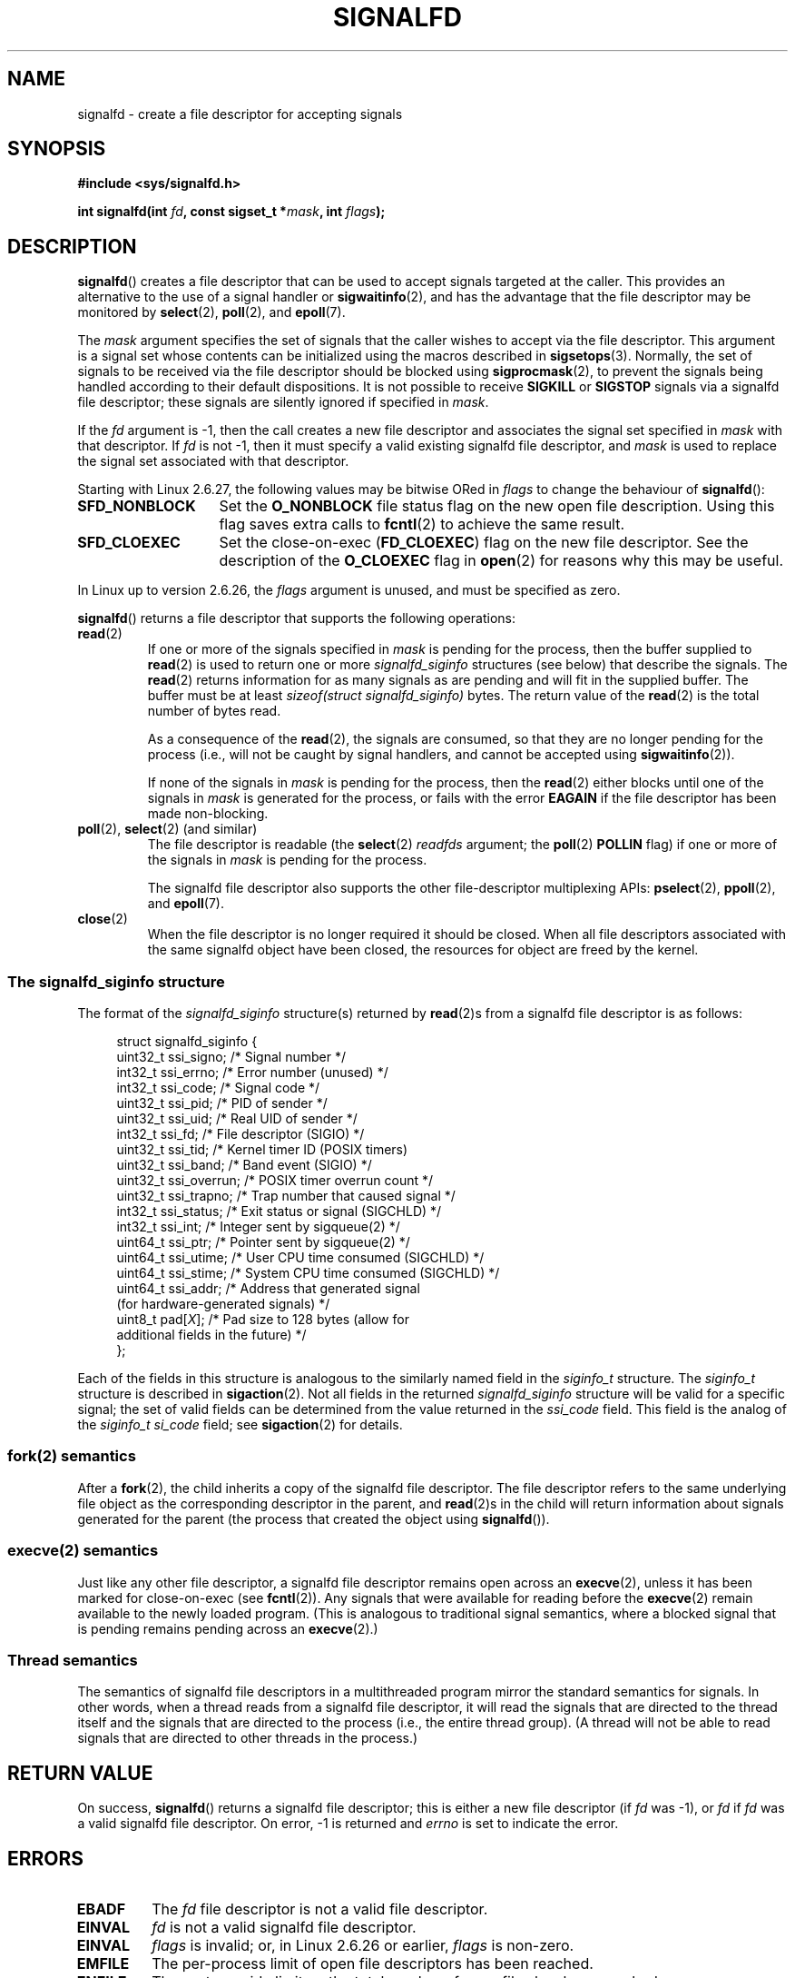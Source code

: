 .\" Copyright (C) 2008 Michael Kerrisk <mtk.manpages@gmail.com>
.\" starting from a version by Davide Libenzi <davidel@xmailserver.org>
.\"
.\" This program is free software; you can redistribute it and/or modify
.\" it under the terms of the GNU General Public License as published by
.\" the Free Software Foundation; either version 2 of the License, or
.\" (at your option) any later version.
.\"
.\" This program is distributed in the hope that it will be useful,
.\" but WITHOUT ANY WARRANTY; without even the implied warranty of
.\" MERCHANTABILITY or FITNESS FOR A PARTICULAR PURPOSE.  See the
.\" GNU General Public License for more details.
.\"
.\" You should have received a copy of the GNU General Public License
.\" along with this program; if not, write to the Free Software
.\" Foundation, Inc., 59 Temple Place, Suite 330, Boston,
.\" MA  02111-1307  USA
.\"
.TH SIGNALFD 2 2008-10-20 Linux "Linux Programmer's Manual"
.SH NAME
signalfd \- create a file descriptor for accepting signals
.SH SYNOPSIS
.B #include <sys/signalfd.h>
.sp
.BI "int signalfd(int " fd ", const sigset_t *" mask ", int " flags );
.SH DESCRIPTION
.BR signalfd ()
creates a file descriptor that can be used to accept signals
targeted at the caller.
This provides an alternative to the use of a signal handler or
.BR sigwaitinfo (2),
and has the advantage that the file descriptor may be monitored by
.BR select (2),
.BR poll (2),
and
.BR epoll (7).

The
.I mask
argument specifies the set of signals that the caller
wishes to accept via the file descriptor.
This argument is a signal set whose contents can be initialized
using the macros described in
.BR sigsetops (3).
Normally, the set of signals to be received via the
file descriptor should be blocked using
.BR sigprocmask (2),
to prevent the signals being handled according to their default
dispositions.
It is not possible to receive
.B SIGKILL
or
.B SIGSTOP
signals via a signalfd file descriptor;
these signals are silently ignored if specified in
.IR mask .

If the
.I fd
argument is \-1,
then the call creates a new file descriptor and associates the
signal set specified in
.I mask
with that descriptor.
If
.I fd
is not \-1,
then it must specify a valid existing signalfd file descriptor, and
.I mask
is used to replace the signal set associated with that descriptor.

Starting with Linux 2.6.27, the following values may be bitwise ORed in
.IR flags
to change the behaviour of
.BR signalfd ():
.TP 14
.B SFD_NONBLOCK
Set the
.BR O_NONBLOCK
file status flag on the new open file description.
Using this flag saves extra calls to
.BR fcntl (2)
to achieve the same result.
.TP
.B SFD_CLOEXEC
Set the close-on-exec
.RB ( FD_CLOEXEC )
flag on the new file descriptor.
See the description of the
.B O_CLOEXEC
flag in
.BR open (2)
for reasons why this may be useful.
.PP
In Linux up to version 2.6.26, the
.I flags
argument is unused, and must be specified as zero.


.BR signalfd ()
returns a file descriptor that supports the following operations:
.TP
.BR read (2)
If one or more of the signals specified in
.I mask
is pending for the process, then the buffer supplied to
.BR read (2)
is used to return one or more
.I signalfd_siginfo
structures (see below) that describe the signals.
The
.BR read (2)
returns information for as many signals as are pending and will
fit in the supplied buffer.
The buffer must be at least
.I "sizeof(struct signalfd_siginfo)"
bytes.
The return value of the
.BR read (2)
is the total number of bytes read.
.IP
As a consequence of the
.BR read (2),
the signals are consumed,
so that they are no longer pending for the process
(i.e., will not be caught by signal handlers,
and cannot be accepted using
.BR sigwaitinfo (2)).
.IP
If none of the signals in
.I mask
is pending for the process, then the
.BR read (2)
either blocks until one of the signals in
.I mask
is generated for the process,
or fails with the error
.B EAGAIN
if the file descriptor has been made non-blocking.
.TP
.BR poll "(2), " select "(2) (and similar)"
The file descriptor is readable
(the
.BR select (2)
.I readfds
argument; the
.BR poll (2)
.B POLLIN
flag)
if one or more of the signals in
.I mask
is pending for the process.
.IP
The signalfd file descriptor also supports the other file-descriptor
multiplexing APIs:
.BR pselect (2),
.BR ppoll (2),
and
.BR epoll (7).
.TP
.BR close (2)
When the file descriptor is no longer required it should be closed.
When all file descriptors associated with the same signalfd object
have been closed, the resources for object are freed by the kernel.
.SS The signalfd_siginfo structure
The format of the
.I signalfd_siginfo
structure(s) returned by
.BR read (2)s
from a signalfd file descriptor is as follows:
.in +4n
.nf

struct signalfd_siginfo {
    uint32_t ssi_signo;   /* Signal number */
    int32_t  ssi_errno;   /* Error number (unused) */
    int32_t  ssi_code;    /* Signal code */
    uint32_t ssi_pid;     /* PID of sender */
    uint32_t ssi_uid;     /* Real UID of sender */
    int32_t  ssi_fd;      /* File descriptor (SIGIO) */
    uint32_t ssi_tid;     /* Kernel timer ID (POSIX timers)
    uint32_t ssi_band;    /* Band event (SIGIO) */
    uint32_t ssi_overrun; /* POSIX timer overrun count */
    uint32_t ssi_trapno;  /* Trap number that caused signal */
.\" ssi_trapno is unused on most arches
    int32_t  ssi_status;  /* Exit status or signal (SIGCHLD) */
    int32_t  ssi_int;     /* Integer sent by sigqueue(2) */
    uint64_t ssi_ptr;     /* Pointer sent by sigqueue(2) */
    uint64_t ssi_utime;   /* User CPU time consumed (SIGCHLD) */
    uint64_t ssi_stime;   /* System CPU time consumed (SIGCHLD) */
    uint64_t ssi_addr;    /* Address that generated signal
                             (for hardware-generated signals) */
    uint8_t  pad[\fIX\fP];      /* Pad size to 128 bytes (allow for
                              additional fields in the future) */
};

.fi
.in
Each of the fields in this structure
is analogous to the similarly named field in the
.I siginfo_t
structure.
The
.I siginfo_t
structure is described in
.BR sigaction (2).
Not all fields in the returned
.I signalfd_siginfo
structure will be valid for a specific signal;
the set of valid fields can be determined from the value returned in the
.I ssi_code
field.
This field is the analog of the
.I siginfo_t
.I si_code
field; see
.BR sigaction (2)
for details.
.SS fork(2) semantics
After a
.BR fork (2),
the child inherits a copy of the signalfd file descriptor.
The file descriptor refers to the same underlying
file object as the corresponding descriptor in the parent,
and
.BR read (2)s
in the child will return information about signals generated
for the parent
(the process that created the object using
.BR signalfd ()).
.SS execve(2) semantics
Just like any other file descriptor,
a signalfd file descriptor remains open across an
.BR execve (2),
unless it has been marked for close-on-exec (see
.BR fcntl (2)).
Any signals that were available for reading before the
.BR execve (2)
remain available to the newly loaded program.
(This is analogous to traditional signal semantics,
where a blocked signal that is pending remains pending across an
.BR execve (2).)
.SS Thread semantics
The semantics of signalfd file descriptors in a multithreaded program
mirror the standard semantics for signals.
In other words,
when a thread reads from a signalfd file descriptor,
it will read the signals that are directed to the thread
itself and the signals that are directed to the process
(i.e., the entire thread group).
(A thread will not be able to read signals that are directed
to other threads in the process.)
.SH "RETURN VALUE"
On success,
.BR signalfd ()
returns a signalfd file descriptor;
this is either a new file descriptor (if
.I fd
was \-1), or
.I fd
if
.I fd
was a valid signalfd file descriptor.
On error, \-1 is returned and
.I errno
is set to indicate the error.
.SH ERRORS
.TP
.B EBADF
The
.I fd
file descriptor is not a valid file descriptor.
.TP
.B EINVAL
.I fd
is not a valid signalfd file descriptor.
.\" or, the
.\" .I sizemask
.\" argument is not equal to
.\" .IR sizeof(sigset_t) ;
.TP
.B EINVAL
.I flags
is invalid;
or, in Linux 2.6.26 or earlier,
.I flags
is non-zero.
.TP
.B EMFILE
The per-process limit of open file descriptors has been reached.
.TP
.B ENFILE
The system-wide limit on the total number of open files has been
reached.
.TP
.B ENODEV
Could not mount (internal) anonymous inode device.
.TP
.B ENOMEM
There was insufficient memory to create a new signalfd file descriptor.
.SH VERSIONS
.BR signalfd ()
is available on Linux since kernel 2.6.22.
Working support is provided in glibc since version 2.8.
.\" signalfd() is in glibc 2.7, but reportedly does not build
The
.BR signalfd4 ()
system call (see NOTES) is available on Linux since kernel 2.6.27.
.SH CONFORMING TO
.BR signalfd ()
and
.BR signalfd4 ()
are Linux-specific.
.SH NOTES
The underlying Linux system call requires an additional argument,
.IR "size_t sizemask" ,
which specifies the size of the
.I mask
argument.
The glibc
.BR signalfd ()
wrapper function does not include this argument,
since it provides the required value for the underlying system call.

A process can create multiple signalfd file descriptors.
This makes it possible to accept different signals
on different file descriptors.
(This may be useful if monitoring the file descriptors using
.BR select (2),
.BR poll (2),
or
.BR epoll (7):
the arrival of different signals will make different descriptors ready.)
If a signal appears in the
.I mask
of more than one of the file descriptors, then occurrences
of that signal can be read (once) from any one of the descriptors.
.SS Underlying Linux system calls
There are two underlying Linux system calls:
.BR signalfd ()
and the more recent
.BR signalfd4 ().
The former system call does not implement a
.I flags
argument.
The latter system call implements the
.I flags
values described above.
Starting with glibc 2.9, the
.BR signalfd ()
wrapper function will use
.BR signalfd4 ()
where it is available.
.SH BUGS
In kernels before 2.6.25, the
.I ssi_ptr
and
.I ssi_int
fields are not filled in with the data accompanying a signal sent by
.BR sigqueue (2).
.\" The fix also was put into 2.6.24.5
.SH EXAMPLE
The program below accepts the signals
.B SIGINT
and
.B SIGQUIT
via a signalfd file descriptor.
The program terminates after accepting a
.B SIGQUIT
signal.
The following shell session demonstrates the use of the program:
.in +4n
.nf

.RB "$" " ./signalfd_demo"
.BR "^C" "                   # Control\-C generates SIGINT"
Got SIGINT
.B ^C
Got SIGINT
\fB^\\\fP                    # Control\-\\ generates SIGQUIT
Got SIGQUIT
$
.fi
.SS Program source
.R " "
.in
.nf
#include <sys/signalfd.h>
#include <signal.h>
#include <unistd.h>
#include <stdlib.h>
#include <stdio.h>

#define handle_error(msg) \\
    do { perror(msg); exit(EXIT_FAILURE); } while (0)

int
main(int argc, char *argv[])
{
    sigset_t mask;
    int sfd;
    struct signalfd_siginfo fdsi;
    ssize_t s;

    sigemptyset(&mask);
    sigaddset(&mask, SIGINT);
    sigaddset(&mask, SIGQUIT);

    /* Block signals so that they aren\(aqt handled
       according to their default dispositions */

    if (sigprocmask(SIG_BLOCK, &mask, NULL) == \-1)
        handle_error("sigprocmask");

    sfd = signalfd(\-1, &mask, 0);
    if (sfd == \-1)
        handle_error("signalfd");

    for (;;) {
        s = read(sfd, &fdsi, sizeof(struct signalfd_siginfo));
        if (s != sizeof(struct signalfd_siginfo))
            handle_error("read");

        if (fdsi.ssi_signo == SIGINT) {
            printf("Got SIGINT\\n");
        } else if (fdsi.ssi_signo == SIGQUIT) {
            printf("Got SIGQUIT\\n");
            exit(EXIT_SUCCESS);
        } else {
            printf("Read unexpected signal\\n");
        }
    }
}
.fi
.SH "SEE ALSO"
.BR eventfd (2),
.BR poll (2),
.BR read (2),
.BR select (2),
.BR sigaction (2),
.BR sigprocmask (2),
.BR sigwaitinfo (2),
.BR timerfd_create (2),
.BR sigsetops (3),
.BR sigwait (3),
.BR epoll (7),
.BR signal (7)
